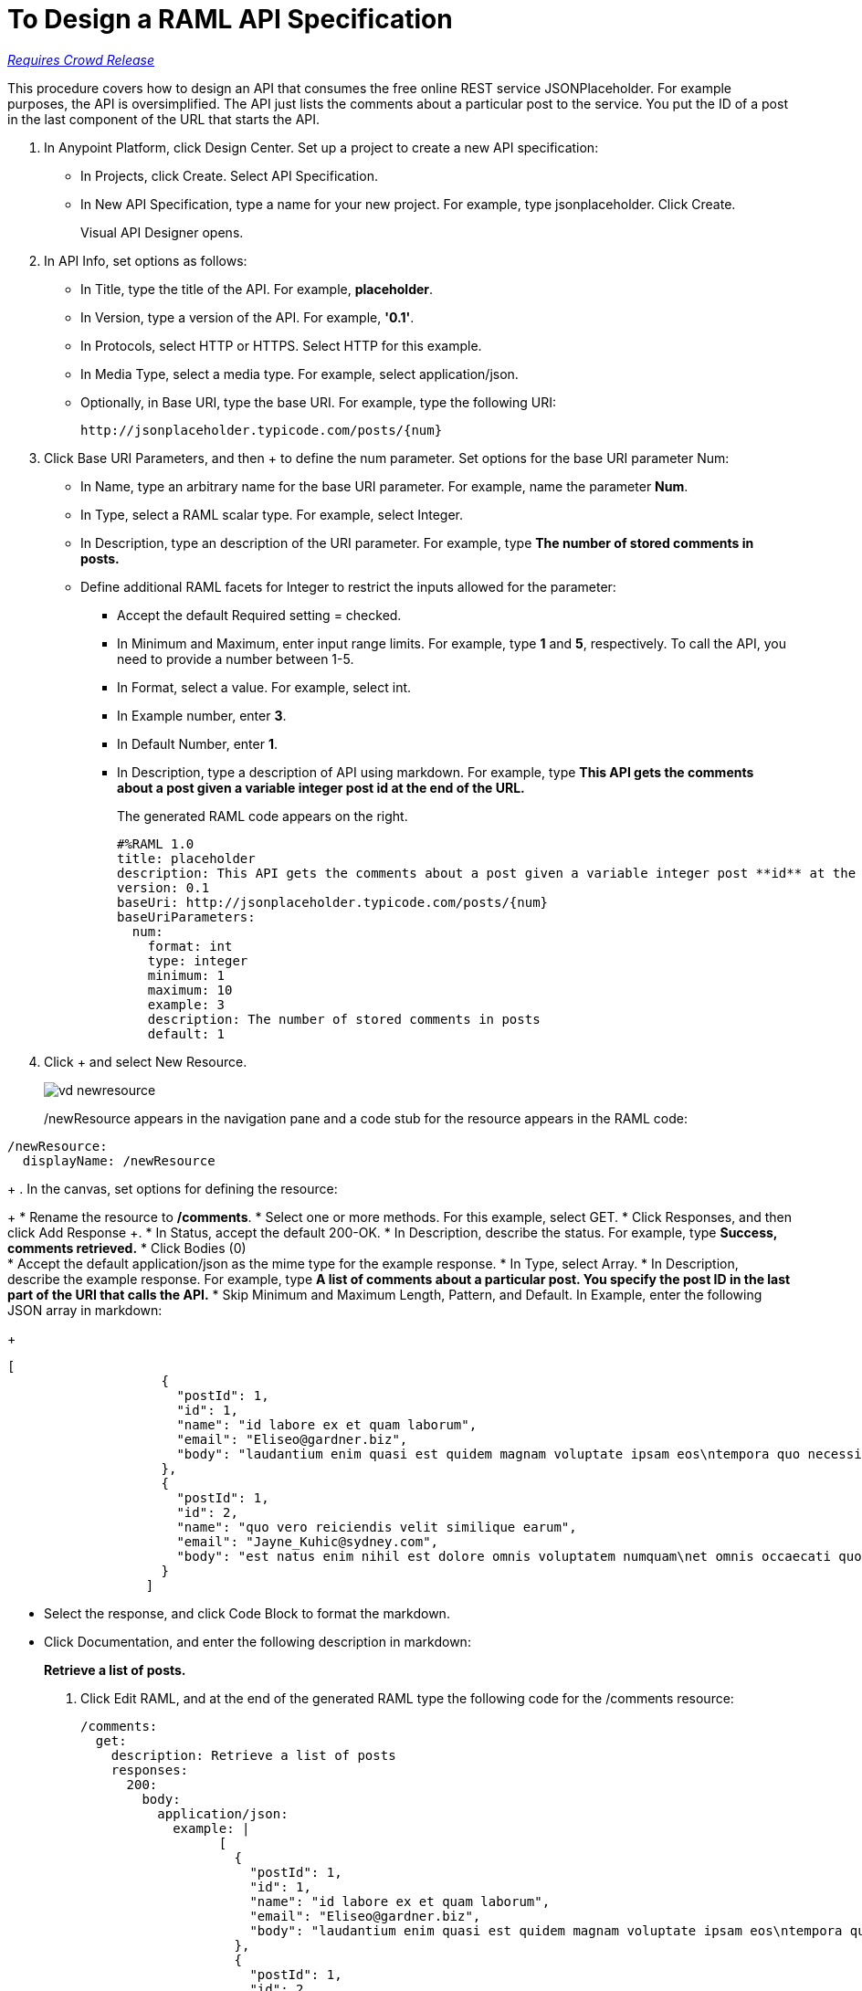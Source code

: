 = To Design a RAML API Specification

link:/getting-started/api-lifecycle-overview#which-version[_Requires Crowd Release_]


This procedure covers how to design an API that consumes the free online REST service JSONPlaceholder. For example purposes, the API is oversimplified. The API just lists the comments about a particular post to the service. You put the ID of a post in the last component of the URL that starts the API.


. In Anypoint Platform, click Design Center. Set up a project to create a new API specification:
+
* In Projects, click Create. Select API Specification.
+
* In New API Specification, type a name for your new project. For example, type jsonplaceholder. Click Create.
+
Visual API Designer opens.
+
. In API Info, set options as follows:
+
* In Title, type the title of the API. For example, *placeholder*.
* In Version, type a version of the API. For example, *'0.1'*.
* In Protocols, select HTTP or HTTPS. Select HTTP for this example.
* In Media Type, select a media type. For example, select application/json.
* Optionally, in Base URI, type the base URI. For example, type the following URI:
+
`+http://jsonplaceholder.typicode.com/posts/{num}+`
+
. Click Base URI Parameters, and then + to define the num parameter. Set options for the base URI parameter Num:
+
* In Name, type an arbitrary name for the base URI parameter. For example, name the parameter *Num*. 
* In Type, select a RAML scalar type. For example, select Integer.
* In Description, type an description of the URI parameter. For example, type *The number of stored comments in posts.*
* Define additional RAML facets for Integer to restrict the inputs allowed for the parameter:
** Accept the default Required setting = checked.
** In Minimum and Maximum, enter input range limits. For example, type *1* and *5*, respectively. To call the API, you need to provide a number between 1-5.
** In Format, select a value. For example, select int.
** In Example number, enter *3*.
** In Default Number, enter *1*.
** In Description, type a description of API using markdown. For example, type *This API gets the comments about a post given a variable integer post **id** at the end of the URL.*
+
The generated RAML code appears on the right. 
+
----
#%RAML 1.0
title: placeholder
description: This API gets the comments about a post given a variable integer post **id** at the end of the URL.
version: 0.1
baseUri: http://jsonplaceholder.typicode.com/posts/{num}
baseUriParameters:
  num: 
    format: int
    type: integer
    minimum: 1
    maximum: 10
    example: 3
    description: The number of stored comments in posts
    default: 1
----
+
. Click + and select New Resource.
+
image::vd-newresource.png[]
+
/newResource appears in the navigation pane and a code stub for the resource appears in the RAML code:
----
/newResource:
  displayName: /newResource
----
+
. In the canvas, set options for defining the resource:
+
* Rename the resource to */comments*.
* Select one or more methods. For this example, select GET.
* Click Responses, and then click Add Response +.
* In Status, accept the default 200-OK.
* In Description, describe the status. For example, type *Success, comments retrieved.*
* Click Bodies (0) +
* Accept the default application/json as the mime type for the example response.
* In Type, select Array.
* In Description, describe the example response. For example, type *A list of comments about a particular post. You specify the **post ID** in the last part of the URI that calls the API.*
* Skip Minimum and Maximum Length, Pattern, and Default. In Example, enter the following JSON array in markdown:
+
----
[
                    {
                      "postId": 1,
                      "id": 1,
                      "name": "id labore ex et quam laborum",
                      "email": "Eliseo@gardner.biz",
                      "body": "laudantium enim quasi est quidem magnam voluptate ipsam eos\ntempora quo necessitatibus\ndolor quam autem quasi\nreiciendis et nam sapiente accusantium"
                    },
                    {
                      "postId": 1,
                      "id": 2,
                      "name": "quo vero reiciendis velit similique earum",
                      "email": "Jayne_Kuhic@sydney.com",
                      "body": "est natus enim nihil est dolore omnis voluptatem numquam\net omnis occaecati quod ullam at\nvoluptatem error expedita pariatur\nnihil sint nostrum voluptatem reiciendis et"
                    }
                  ]
----
* Select the response, and click Code Block to format the markdown.

* Click Documentation, and enter the following description in markdown:
+
*Retrieve a list of posts.*

. Click Edit RAML, and at the end of the generated RAML type the following code for the /comments resource:
+
----
/comments:
  get:
    description: Retrieve a list of posts
    responses:
      200:
        body:
          application/json:
            example: | 
                  [
                    {
                      "postId": 1,
                      "id": 1,
                      "name": "id labore ex et quam laborum",
                      "email": "Eliseo@gardner.biz",
                      "body": "laudantium enim quasi est quidem magnam voluptate ipsam eos\ntempora quo necessitatibus\ndolor quam autem quasi\nreiciendis et nam sapiente accusantium"
                    },
                    {
                      "postId": 1,
                      "id": 2,
                      "name": "quo vero reiciendis velit similique earum",
                      "email": "Jayne_Kuhic@sydney.com",
                      "body": "est natus enim nihil est dolore omnis voluptatem numquam\net omnis occaecati quod ullam at\nvoluptatem error expedita pariatur\nnihil sint nostrum voluptatem reiciendis et"
                    }
                  ]


The project opens for design in the master branch. Two lines of code based on the title and version of the API appear in the RAML editor.
+
. In the RAML editor, go to the next blank line (3).
+
The possible entries you can make appear as options. Click to enter and correctly indent an option into the code.
+
image::designer-shelf.png[baseURI,height=374,width=414]
+
If you don't see these options, click CTRL+space.
+
. At the root level, click Root > baseUri from the list of options. Enter 
`+http://jsonplaceholder.typicode.com+`.
+
. Go to the next line of code, and include a resource in the RAML. Indent the resource at the same level as the `baseUri`.
+
For example, create a `/users` resource:
+
----
...
baseUri: http://jsonplaceholder.typicode.com
/users:
----
+
. Use auto-completion to enter the GET method to retrieve the information defined in `+http://jsonplaceholder.typicode.com+`. 
+
* Put your mouse pointer on the line below /users.
* Indent one level.
* Enter Ctrl+Space.
+
image::design-autocomplete.png[get method,height=409,width=489]
+
* Select get.
. Add a description of the method on the next line. For example:
+
----
/users:
  get:
    description: Retrieve a list of all the users
----
. Include HTTP responses in the RAML for simulating the API:
+
----
responses:
      200:
        body:
----
+
At this point, the API definition looks like this:
+
----
#%RAML 1.0
title: placeholder
baseUri: http://jsonplaceholder.typicode.com
/users:
  get:
    description: Retrieve a list of all the users
    responses:
      200:
        body:
----
+
. Import a JSON example:
+
* Download the `user-example.json` from the "Downloads" section of this document and click Files > Import.
+
image:files-import.png[files import,height=97,width=295]
+
* Choose RAML, and browse to and select the downloaded file. 
* In the RAML editor, type add the following lines to the code:
+
----
...
      application/json:
        example: !include user-example.json
----
. At one indentation from the root, define the following resource:
+
----
  /userbyid:
    get:
      description: Get information about a particular user
      queryParameters:
        id:
          description: Specify the id of the user you want to retrieve
          type:        integer
          required:    false
          example: 3
      responses:
        200:
          body:     
            application/json:
----
+
. Download the RAML code for this task, and add the example for the `/userbyid` resource.

== Downloads

* link:_attachments/placeholder.raml[RAML code for this task]
* link:_attachments/user-example.json[Include file user-example.json]

== See Also

* link:/design-center/v/1.0/simulate-api-task[To Simulate Calling a RAML API]

